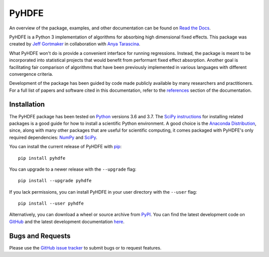 PyHDFE
======

|docs-badge|_ |pypi-badge|_ |python-badge|_ |license-badge|_

.. |docs-badge| image:: https://img.shields.io/readthedocs/pyhdfe/stable.svg
.. _docs-badge: https://pyhdfe.readthedocs.io/en/stable/

.. |pypi-badge| image:: https://img.shields.io/pypi/v/pyhdfe.svg
.. _pypi-badge: https://pypi.org/project/pyhdfe/

.. |python-badge| image:: https://img.shields.io/pypi/pyversions/pyhdfe.svg
.. _python-badge: https://pypi.org/project/pyhdfe/

.. |license-badge| image:: https://img.shields.io/pypi/l/pyhdfe.svg
.. _license-badge: https://pypi.org/project/pyhdfe/

.. description-start

An overview of the package, examples, and other documentation can be found on `Read the Docs <https://pyhdfe.readthedocs.io/en/stable/>`_.

.. docs-start

PyHDFE is a Python 3 implementation of algorithms for absorbing high dimensional fixed effects. This package was created by `Jeff Gortmaker <https://jeffgortmaker.com>`_ in collaboration with `Anya Tarascina <http://anyatarascina.com>`_.

What PyHDFE won't do is provide a convenient interface for running regressions. Instead, the package is meant to be incorporated into statistical projects that would benefit from performant fixed effect absorption. Another goal is facilitating fair comparison of algorithms that have been previously implemented in various languages with different convergence criteria.

Development of the package has been guided by code made publicly available by many researchers and practitioners. For a full list of papers and software cited in this documentation, refer to the `references <https://pyhdfe.readthedocs.io/en/stable/references.html>`_ section of the documentation.


Installation
------------

The PyHDFE package has been tested on `Python <https://www.python.org/downloads/>`_ versions 3.6 and 3.7. The `SciPy instructions <https://scipy.org/install.html>`_ for installing related packages is a good guide for how to install a scientific Python environment. A good choice is the `Anaconda Distribution <https://www.anaconda.com/distribution/>`_, since, along with many other packages that are useful for scientific computing, it comes packaged with PyHDFE's only required dependencies: `NumPy <https://numpy.org/>`_ and `SciPy <https://www.scipy.org/>`_.

You can install the current release of PyHDFE with `pip <https://pip.pypa.io/en/latest/>`_::

    pip install pyhdfe

You can upgrade to a newer release with the ``--upgrade`` flag::

    pip install --upgrade pyhdfe

If you lack permissions, you can install PyHDFE in your user directory with the ``--user`` flag::

    pip install --user pyhdfe

Alternatively, you can download a wheel or source archive from `PyPI <https://pypi.org/project/pyhdfe/>`_. You can find the latest development code on `GitHub <https://github.com/jeffgortmaker/pyhdfe/>`_ and the latest development documentation `here <https://pyhdfe.readthedocs.io/en/latest/>`_.


Bugs and Requests
-----------------

Please use the `GitHub issue tracker <https://github.com/jeffgortmaker/pyhdfe/issues>`_ to submit bugs or to request features.
